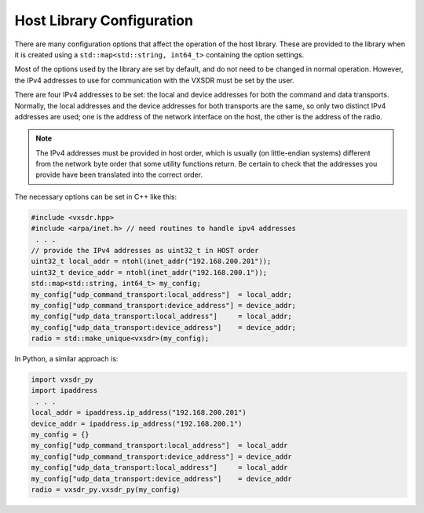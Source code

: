 ..
   Copyright (c) 2024 Vesperix Corporation
   SPDX-License-Identifier: CC-BY-SA-4.0

Host Library Configuration
==========================

There are many configuration options that affect the operation of the host library. These are provided
to the library when it is created using a ``std::map<std::string, int64_t>`` containing the option settings.

Most of the options used by the library are set by default, and do not need to be changed in normal operation.
However, the IPv4 addresses to use for communication with the VXSDR must be set by the user.

There are four IPv4 addresses to be set: the local and device addresses for both the command and data transports.
Normally, the local addresses and the device addresses for both transports are the same, so only two distinct IPv4
addresses are used; one is the address of the network interface on the host, the other is the address of the
radio.

.. note::

    The IPv4 addresses must be provided in host order, which is usually (on little-endian systems) different
    from the network byte order that some utility functions return. Be certain to check that the
    addresses you provide have been translated into the correct order.

The necessary options can be set in C++ like this:

.. highlight:: c++
.. code-block::

    #include <vxsdr.hpp>
    #include <arpa/inet.h> // need routines to handle ipv4 addresses
     . . .
    // provide the IPv4 addresses as uint32_t in HOST order
    uint32_t local_addr = ntohl(inet_addr("192.168.200.201"));
    uint32_t device_addr = ntohl(inet_addr("192.168.200.1"));
    std::map<std::string, int64_t> my_config;
    my_config["udp_command_transport:local_address"]  = local_addr;
    my_config["udp_command_transport:device_address"] = device_addr;
    my_config["udp_data_transport:local_address"]     = local_addr;
    my_config["udp_data_transport:device_address"]    = device_addr;
    radio = std::make_unique<vxsdr>(my_config);

In Python, a similar approach is:

.. highlight:: python
.. code-block::

    import vxsdr_py
    import ipaddress
     . . .
    local_addr = ipaddress.ip_address("192.168.200.201")
    device_addr = ipaddress.ip_address("192.168.200.1")
    my_config = {}
    my_config["udp_command_transport:local_address"]  = local_addr
    my_config["udp_command_transport:device_address"] = device_addr
    my_config["udp_data_transport:local_address"]     = local_addr
    my_config["udp_data_transport:device_address"]    = device_addr
    radio = vxsdr_py.vxsdr_py(my_config)